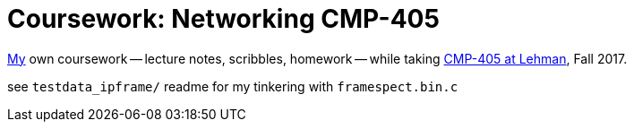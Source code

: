 = Coursework: Networking CMP-405
:me: https://j.zac.sh
:cmp405: http://comet.lehman.cuny.edu/sfakhouri/teaching/cmp/cmp405/f17

{me}[My] own coursework -- lecture notes, scribbles, homework -- while taking
{cmp405}[CMP-405 at Lehman], Fall 2017.

see `testdata_ipframe/` readme for my tinkering with `framespect.bin.c`
